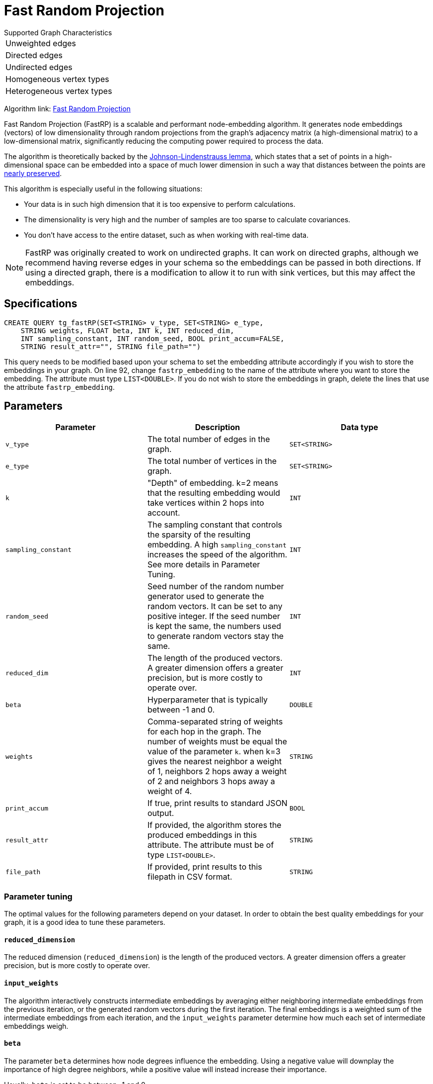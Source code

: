 = Fast Random Projection
:description: Overview of TigerGraph's implementation of the FastRP algorithm.
:experimental:

.Supported Graph Characteristics
****
[cols='1']
|===
^|Unweighted edges
^|Directed edges
^|Undirected edges
^|Homogeneous vertex types
^|Heterogeneous vertex types
|===

Algorithm link: link:https://github.com/tigergraph/gsql-graph-algorithms/tree/master/algorithms/GraphML/Embeddings/FastRP[Fast Random Projection]

****

Fast Random Projection (FastRP) is a scalable and performant node-embedding algorithm.
It generates node embeddings (vectors) of low dimensionality through random projections from the graph's adjacency matrix (a high-dimensional matrix) to a low-dimensional matrix, significantly reducing the computing power required to process the data.

The algorithm is theoretically backed by the https://en.wikipedia.org/wiki/Johnson%E2%80%93Lindenstrauss_lemma[Johnson-Lindenstrauss lemma], which states that a set of points in a high-dimensional space can be embedded into a space of much lower dimension in such a way that distances between the points are https://en.wikipedia.org/wiki/Stretch_factor[nearly preserved].

This algorithm is especially useful in the following situations:

* Your data is in such high dimension that it is too expensive to perform calculations.
* The dimensionality is very high and the number of samples are too sparse to calculate covariances.
* You don't have access to the entire dataset, such as when working with real-time data.

NOTE: FastRP was originally created to work on undirected graphs. It can work on directed graphs, although we recommend having reverse edges in your schema so the embeddings can be passed in both directions.
If using a directed graph, there is a modification to allow it to run with sink vertices, but this may affect the embeddings.

== Specifications

[source,gsql]
----
CREATE QUERY tg_fastRP(SET<STRING> v_type, SET<STRING> e_type,
    STRING weights, FLOAT beta, INT k, INT reduced_dim,
    INT sampling_constant, INT random_seed, BOOL print_accum=FALSE,
    STRING result_attr="", STRING file_path="")
----

This query needs to be modified based upon your schema to set the embedding
attribute accordingly if you wish to store the embeddings in your graph.
On line 92, change `fastrp_embedding` to the name of the attribute where you want to store the embedding.
The attribute must type `LIST<DOUBLE>`.
If you do not wish to store the embeddings in graph, delete the lines that use the attribute `fastrp_embedding`.

== Parameters

|===
| Parameter | Description | Data type

| `v_type`
| The total number of edges in the graph.
| `SET<STRING>`

| `e_type`
| The total number of vertices in the graph.
| `SET<STRING>`

| `k`
| "Depth" of embedding.
k=2 means that the resulting embedding would take vertices within 2 hops into account.
| `INT`

| `sampling_constant`
| The sampling constant that controls the sparsity of the resulting embedding.
A high `sampling_constant` increases the speed of the algorithm. See more details in Parameter Tuning.
| `INT`

|`random_seed`
|Seed number of the random number generator used to generate the random vectors.
It can be set to any positive integer.
If the seed number is kept the same, the numbers used to generate random vectors stay the same.
|`INT`

| `reduced_dim`
| The length of the produced vectors.
A greater dimension offers a greater precision, but is more costly to operate over.
| `INT`

| `beta`
| Hyperparameter that is typically between -1 and 0.
| `DOUBLE`

| `weights`
| Comma-separated string of weights for each hop in the graph.
The number of weights must be equal the value of the parameter `k`.
when k=3 gives the nearest neighbor a weight of 1, neighbors 2 hops away a weight of 2 and neighbors 3 hops away a weight of 4.
| `STRING`

|`print_accum`
|If true, print results to standard JSON output.
| `BOOL`

| `result_attr`
|If provided, the algorithm stores the produced embeddings in this attribute.
The attribute must be of type `LIST<DOUBLE>`.
| `STRING`

|`file_path`
|If provided, print results to this filepath in CSV format.
| `STRING`
|===

=== Parameter tuning

The optimal values for the following parameters depend on your dataset. In order to obtain the best quality embeddings for your graph, it is a good idea to tune these parameters.

==== `reduced_dimension`

The reduced dimension (`reduced_dimension`) is the length of the produced vectors. A greater dimension offers a greater precision, but is more costly to operate over.

==== `input_weights`

The algorithm interactively constructs intermediate embeddings by averaging either neighboring intermediate embeddings from the previous iteration, or the generated random vectors during the first iteration.
The final embeddings is a weighted sum of the intermediate embeddings from each iteration, and the `input_weights` parameter determine how much each set of intermediate embeddings weigh.

==== `beta`

The parameter `beta` determines how node degrees influence the embedding.
Using a negative value will downplay the importance of high degree neighbors, while a positive value will instead increase their importance.

Usually, `beta` is set to be between -1 and 0.

==== `sampling_constant`

FastRP uses _very_ _sparse random projection_ to reduce the dimensionality of the data from an stem:[n*m] matrix to an stem:[n*d] matrix where stem:[d <= m] by multiplying the original matrix with an stem:[m*d] matrix. The stem:[m*d] matrix is made up of independently and identically distributed data sampled from:

image::image (38).png[]

Where _s_ is the sampling constant (`sampling_constant`). The higher the constant, the higher the number of zeros in the resulting matrix, which speeds up the algorithm.
